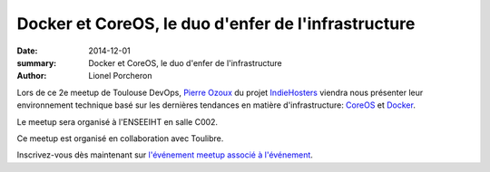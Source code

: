 ====================================================
Docker et CoreOS, le duo d'enfer de l'infrastructure
====================================================

:date: 2014-12-01
:summary: Docker et CoreOS, le duo d'enfer de l'infrastructure
:author: Lionel Porcheron

Lors de ce 2e meetup de Toulouse DevOps, `Pierre Ozoux <https://twitter.com/pierreozoux>`_ du projet `IndieHosters <http://indiehosters.net/>`_ viendra nous présenter leur environnement technique basé sur les dernières tendances en matière d'infrastructure: `CoreOS <http://coreos.com>`_ et `Docker <http://docker.io>`_.

Le meetup sera organisé à l'ENSEEIHT en salle C002.

Ce meetup est organisé en collaboration avec Toulibre.
                                                                               
Inscrivez-vous dès maintenant sur `l'événement meetup associé à l'événement <http://www.meetup.com/Toulouse-DevOps/events/218985355//>`_.


